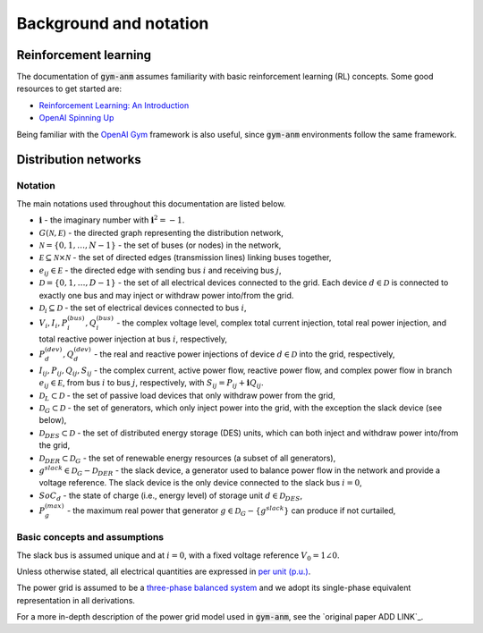 ..

Background and notation
=======================

Reinforcement learning
----------------------
The documentation of :code:`gym-anm` assumes familiarity with basic reinforcement learning (RL) concepts. Some good
resources to get started are:

* `Reinforcement Learning: An Introduction <http://incompleteideas.net/book/the-book.html>`_
* `OpenAI Spinning Up <https://spinningup.openai.com/en/latest/index.html>`_

Being familiar with the `OpenAI Gym <https://gym.openai.com/>`_ framework is also useful, since :code:`gym-anm`
environments follow the same framework.


Distribution networks
---------------------

Notation
^^^^^^^^
The main notations used throughout this documentation are listed below.

* :math:`\mathbf i` - the imaginary number with :math:`\mathbf i^2 = -1`.
* :math:`G(\mathcal N, \mathcal E)` - the directed graph representing the distribution network,
* :math:`\mathcal N = \{0,1,\ldots,N-1\}` - the set of buses (or nodes) in the network,
* :math:`\mathcal E \subseteq \mathcal N \times \mathcal N` - the set of directed edges (transmission lines) linking buses together,
* :math:`e_{ij} \in \mathcal E` - the directed edge with sending bus :math:`i` and receiving bus :math:`j`,
* :math:`\mathcal D = \{0,1,\ldots,D-1\}` - the set of all electrical devices connected to the grid. Each device
  :math:`d \in \mathcal D` is connected to exactly one bus and may inject or withdraw power into/from the grid.
* :math:`\mathcal D_i \subseteq \mathcal D` - the set of electrical devices connected to bus :math:`i`,
* :math:`V_i, I_i, P_i^{(bus)}, Q_i^{(bus)}` - the complex voltage level, complex total current injection, total real power injection,
  and total reactive power injection at bus :math:`i`, respectively,
* :math:`P_d^{(dev)}, Q_d^{(dev)}` - the real and reactive power injections of device :math:`d \in \mathcal D` into the grid,
  respectively,
* :math:`I_{ij}, P_{ij}, Q_{ij}, S_{ij}` - the complex current, active power flow, reactive power flow, and complex
  power flow in branch :math:`e_{ij} \in \mathcal E`, from bus :math:`i` to bus :math:`j`, respectively, with
  :math:`S_{ij} = P_{ij} + \mathbf i Q_{ij}`.
* :math:`\mathcal D_L \subset \mathcal D` - the set of passive load devices that only withdraw power from the grid,
* :math:`\mathcal D_G \subset \mathcal D` - the set of generators, which only inject power into the grid, with the
  exception the slack device (see below),
* :math:`\mathcal D_{DES} \subset \mathcal D` - the set of distributed energy storage (DES) units, which can both
  inject and withdraw power into/from the grid,
* :math:`\mathcal D_{DER} \subset \mathcal D_G` - the set of renewable energy resources (a subset of all generators),
* :math:`g^{slack} \in \mathcal D_G - \mathcal D_{DER}` - the slack device, a generator used to balance power flow in
  the network and provide a voltage reference. The slack device is the only device connected to the slack bus :math:`i=0`,
* :math:`SoC_d` - the state of charge (i.e., energy level) of storage unit :math:`d \in \mathcal D_{DES}`,
* :math:`P_g^{(max)}` - the maximum real power that generator :math:`g \in \mathcal D_G - \{g^{slack}\}` can produce if
  not curtailed,

Basic concepts and assumptions
^^^^^^^^^^^^^^^^^^^^^^^^^^^^^^
The slack bus is assumed unique and at :math:`i=0`, with a fixed voltage reference :math:`V_0 = 1 \angle 0`.

Unless otherwise stated, all electrical quantities are expressed in `per unit (p.u.) <https://en.wikipedia.org/wiki/Per-unit_system>`_.

The power grid is assumed to be a `three-phase balanced system <https://en.wikipedia.org/wiki/Three-phase>`_ and we
adopt its single-phase equivalent representation in all derivations.

For a more in-depth description of the power grid model used in :code:`gym-anm`, see the `original paper ADD LINK`_.

